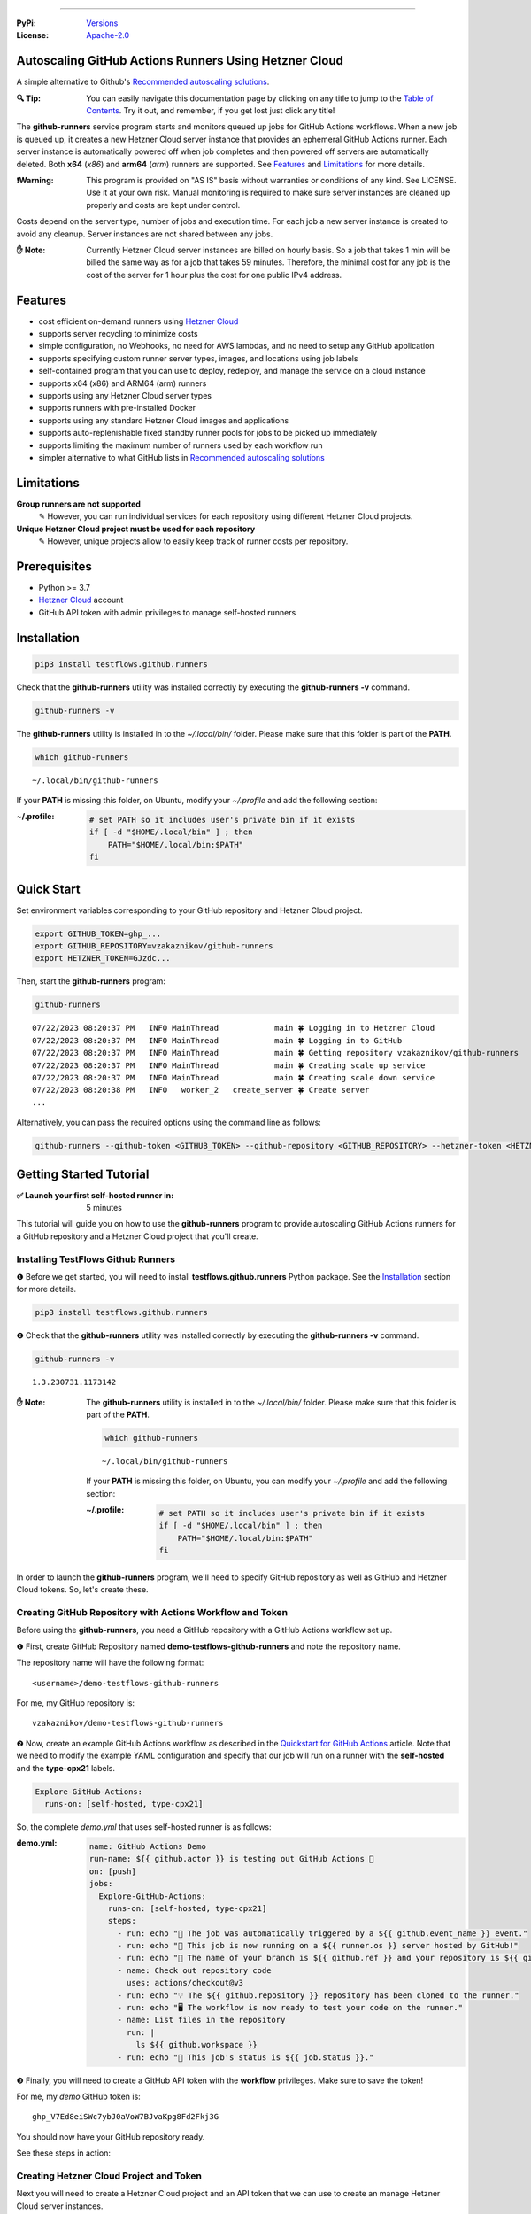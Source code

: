 .. image:: https://raw.githubusercontent.com/testflows/TestFlows-ArtWork/master/images/logo.png
   :width: 300px
   :align: center
   :target: https://testflows.com
   :alt: TestFlows Open-source Testing Framework

----

:PyPi:
   `Versions <https://pypi.org/project/testflows.github.runners/>`_
:License:
   `Apache-2.0 <https://github.com/testflows/TestFlows-GitHub-Runners/blob/main/LICENSE>`_

======================================================
Autoscaling GitHub Actions Runners Using Hetzner Cloud
======================================================

A simple alternative to Github's `Recommended autoscaling solutions <https://docs.github.com/en/actions/hosting-your-own-runners/managing-self-hosted-runners/autoscaling-with-self-hosted-runners#recommended-autoscaling-solutions>`_.

:🔍 Tip:
   You can easily navigate this documentation page by clicking on any title to jump to the `Table of Contents`_.
   Try it out, and remember, if you get lost just click any title!

The **github-runners** service program starts and monitors queued up jobs for GitHub Actions workflows.
When a new job is queued up, it creates a new Hetzner Cloud server instance
that provides an ephemeral GitHub Actions runner. Each server instance is automatically
powered off when job completes and then powered off servers are
automatically deleted. Both **x64** (*x86*) and **arm64** (*arm*) runners are supported.
See `Features`_ and `Limitations`_ for more details.

.. image:: https://raw.githubusercontent.com/testflows/TestFlows-GitHub-Runners/master/docs/images/intro.gif
   :align: center
   :alt: TestFlows GitHub Runners


:❗Warning:
   This program is provided on "AS IS" basis without warranties or conditions of any kind. See LICENSE.
   Use it at your own risk. Manual monitoring is required to make sure server instances are cleaned up properly
   and costs are kept under control.

Costs depend on the server type, number of jobs and execution time. For each job a new server instance is created
to avoid any cleanup. Server instances are not shared between any jobs.

:✋ Note:
   Currently Hetzner Cloud server instances are billed on hourly basis. So a job that takes 1 min will be billed
   the same way as for a job that takes 59 minutes. Therefore, the minimal cost
   for any job is the cost of the server for 1 hour plus the cost for one public IPv4 address.

========
Features
========

* cost efficient on-demand runners using `Hetzner Cloud <https://www.hetzner.com/cloud>`_
* supports server recycling to minimize costs
* simple configuration, no Webhooks, no need for AWS lambdas, and no need to setup any GitHub application
* supports specifying custom runner server types, images, and locations using job labels
* self-contained program that you can use to deploy, redeploy, and manage the service on a cloud instance
* supports x64 (x86) and ARM64 (arm) runners
* supports using any Hetzner Cloud server types
* supports runners with pre-installed Docker
* supports using any standard Hetzner Cloud images and applications
* supports auto-replenishable fixed standby runner pools for jobs to be picked up immediately
* supports limiting the maximum number of runners used by each workflow run
* simpler alternative to what GitHub lists in `Recommended autoscaling solutions <https://docs.github.com/en/actions/hosting-your-own-runners/managing-self-hosted-runners/autoscaling-with-self-hosted-runners#recommended-autoscaling-solutions>`_

===========
Limitations
===========

**Group runners are not supported**
  ✎ However, you can run individual services for each repository using different Hetzner Cloud projects.

**Unique Hetzner Cloud project must be used for each repository**
   ✎ However, unique projects allow to easily keep track of runner costs per repository.

=============
Prerequisites
=============

* Python >= 3.7
* `Hetzner Cloud <https://www.hetzner.com/cloud>`_ account
* GitHub API token with admin privileges to manage self-hosted runners

============
Installation
============

.. code-block:: bash

   pip3 install testflows.github.runners

Check that the **github-runners** utility was installed correctly by executing the **github-runners -v** command.

.. code-block:: bash

   github-runners -v

The **github-runners** utility is installed in to the *~/.local/bin/* folder. Please make sure that this folder
is part of the **PATH**.

.. code-block:: bash

   which github-runners

::

   ~/.local/bin/github-runners

If your **PATH** is missing this folder, on Ubuntu, modify your *~/.profile* and add the following section:

:~/.profile:
   .. code-block:: bash

      # set PATH so it includes user's private bin if it exists
      if [ -d "$HOME/.local/bin" ] ; then
          PATH="$HOME/.local/bin:$PATH"
      fi

===========
Quick Start
===========

Set environment variables corresponding to your GitHub repository and Hetzner Cloud project.

.. code-block:: bash

   export GITHUB_TOKEN=ghp_...
   export GITHUB_REPOSITORY=vzakaznikov/github-runners
   export HETZNER_TOKEN=GJzdc...

Then, start the **github-runners** program:

.. code-block:: bash

   github-runners

::

   07/22/2023 08:20:37 PM   INFO MainThread            main 🍀 Logging in to Hetzner Cloud
   07/22/2023 08:20:37 PM   INFO MainThread            main 🍀 Logging in to GitHub
   07/22/2023 08:20:37 PM   INFO MainThread            main 🍀 Getting repository vzakaznikov/github-runners
   07/22/2023 08:20:37 PM   INFO MainThread            main 🍀 Creating scale up service
   07/22/2023 08:20:37 PM   INFO MainThread            main 🍀 Creating scale down service
   07/22/2023 08:20:38 PM   INFO   worker_2   create_server 🍀 Create server
   ...

Alternatively, you can pass the required options using the command line as follows:

.. code-block:: bash

   github-runners --github-token <GITHUB_TOKEN> --github-repository <GITHUB_REPOSITORY> --hetzner-token <HETZNER_TOKEN>

========================
Getting Started Tutorial
========================

:✅ Launch your first self-hosted runner in:
   5 minutes

This tutorial will guide you on how to use the **github-runners** program to provide autoscaling GitHub Actions runners
for a GitHub repository and a Hetzner Cloud project that you'll create.

-----------------------------------
Installing TestFlows Github Runners
-----------------------------------

❶ Before we get started, you will need to install **testflows.github.runners** Python package. See the `Installation`_ section for more details.

.. code-block:: bash

  pip3 install testflows.github.runners

❷ Check that the **github-runners** utility was installed correctly by executing the **github-runners -v** command.

.. code-block:: bash

   github-runners -v

::

   1.3.230731.1173142

:✋ Note:
   The **github-runners** utility is installed in to the *~/.local/bin/* folder. Please make sure that this folder
   is part of the **PATH**.

   .. code-block:: bash

      which github-runners

   ::

      ~/.local/bin/github-runners

   If your **PATH** is missing this folder, on Ubuntu, you can modify your *~/.profile* and add the following section:

   :~/.profile:
      .. code-block:: bash

         # set PATH so it includes user's private bin if it exists
         if [ -d "$HOME/.local/bin" ] ; then
             PATH="$HOME/.local/bin:$PATH"
         fi

In order to launch the **github-runners** program, we'll need to specify GitHub repository as well as GitHub and
Hetzner Cloud tokens. So, let's create these.

----------------------------------------------------------
Creating GitHub Repository with Actions Workflow and Token
----------------------------------------------------------

Before using the **github-runners**, you need a GitHub repository with a GitHub Actions workflow set up.

❶ First, create GitHub Repository named **demo-testflows-github-runners** and note the repository name.

The repository name will have the following format:

::

   <username>/demo-testflows-github-runners

For me, my GitHub repository is:

::

   vzakaznikov/demo-testflows-github-runners

❷ Now, create an example GitHub Actions workflow as described in the `Quickstart for GitHub Actions <https://docs.github.com/en/actions/quickstart>`_ article.
Note that we need to modify the example YAML configuration and specify that our job will run on a runner with the **self-hosted** and the **type-cpx21**
labels.

.. code-block:: yaml

     Explore-GitHub-Actions:
       runs-on: [self-hosted, type-cpx21]

So, the complete *demo.yml* that uses self-hosted runner is as follows:

:demo.yml:

   .. code-block:: yaml

      name: GitHub Actions Demo
      run-name: ${{ github.actor }} is testing out GitHub Actions 🚀
      on: [push]
      jobs:
        Explore-GitHub-Actions:
          runs-on: [self-hosted, type-cpx21]
          steps:
            - run: echo "🎉 The job was automatically triggered by a ${{ github.event_name }} event."
            - run: echo "🐧 This job is now running on a ${{ runner.os }} server hosted by GitHub!"
            - run: echo "🔎 The name of your branch is ${{ github.ref }} and your repository is ${{ github.repository }}."
            - name: Check out repository code
              uses: actions/checkout@v3
            - run: echo "💡 The ${{ github.repository }} repository has been cloned to the runner."
            - run: echo "🖥️ The workflow is now ready to test your code on the runner."
            - name: List files in the repository
              run: |
                ls ${{ github.workspace }}
            - run: echo "🍏 This job's status is ${{ job.status }}."


❸ Finally, you will need to create a GitHub API token with the **workflow** privileges. Make sure to save the token!

For me, my *demo* GitHub token is:

::

   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

You should now have your GitHub repository ready.

See these steps in action:

.. image:: https://raw.githubusercontent.com/testflows/TestFlows-GitHub-Runners/master/docs/images/github_create_repo_and_token.gif
   :align: center
   :width: 790px
   :alt: Creating GitHub Repository and Token

----------------------------------------
Creating Hetzner Cloud Project and Token
----------------------------------------

Next you will need to create a Hetzner Cloud project and an API token that we can use to create an manage Hetzner Cloud server instances.

❶ Create new Hetzner Cloud project **Demo GitHub Runners**.

❷ Now, create an API token and save it.

For me, the Hetzner Cloud token for my *Demo GitHub Runners* project is:

::

   5Up04IHuY8mC7l0JxKwh3Aps4ghGIyL0NJ9rGlhyAmmkddzuRreR1YstTSTFCG0N

You should now have your Hetzner Cloud project ready.

See these steps in action:

.. image:: https://raw.githubusercontent.com/testflows/TestFlows-GitHub-Runners/master/docs/images/hetzner_create_project_and_token.gif
   :align: center
   :width: 790px
   :alt: Creating GitHub Repository and Token

----------------------
Creating Cloud Service
----------------------

With the GitHub repository and GitHub and Hetzner Cloud tokens in hand, we can deploy the **github-runners** service
to Hetzner Cloud instance. This way the service is not running on your local machine.

The deployment we'll create a **github-runners** instance in your Hetzner Cloud project on which the service will be running.
See the `Running as a Cloud Service`_ section for details.

❶ To deploy the service run the **github-runners cloud deploy** command and specify your
GitHub repository, GitHub and Hetzner Cloud tokens using
**GITHUB_REPOSITORY**, **GITHUB_TOKEN**, and **HETZNER_TOKEN** environment variables.

.. code-block:: bash

   export GITHUB_REPOSITORY=
   export HETZNER_TOKEN=
   export GITHUB_TOKEN=
   github-runners cloud deploy

You should now have the cloud service up and running.

See these steps in action:

.. image:: https://raw.githubusercontent.com/testflows/TestFlows-GitHub-Runners/master/docs/images/cloud_deploy.gif
   :align: center
   :width: 625px
   :alt: Deploying Cloud Service

------------------------------------------
Waiting for GitHub Actions Job to Complete
------------------------------------------

❶ The **github-runners** cloud service is now running. So, now you can just seat back and wait until **github-runners**
spins up a new runner to complete any queued up GitHub Actions jobs in your GitHub repository.

See this step in action:

.. image:: https://raw.githubusercontent.com/testflows/TestFlows-GitHub-Runners/master/docs/images/github_job_completed.gif
   :align: center
   :width: 790px
   :alt: Waiting For GitHub Actions Job to Complete

As you can see our job was executed and completed using our own self-hosted runner!

:✋ Note:

   If you run into any issues you can check cloud service logs using the
   **github-runners cloud logs -f** command. For other cloud service commands see the `Running as a Cloud Service`_ section.

   .. code-block:: bash

      github-runners cloud logs -f

=========================
Installation From Sources
=========================

For development, you can install from sources as follows:

.. code-block:: bash

   git clone https://github.com/testflows/Github-Runners.git
   ./package && ./install

===================
Basic Configuration
===================

By default, the program uses the following environment variables:

* **GITHUB_TOKEN**
* **GITHUB_REPOSITORY**
* **HETZNER_TOKEN**

or you can specify these values using the following options:

* **--github-token**
* **--github-repository**
* **--hetzner-token**

====================================
Specifying Maximum Number of Runners
====================================

The default maximum number of runners is **10**. You can set a different value
based on your Hetzner Cloud limits using the **-m count, --max-runners count** option. For example,

.. code-block:: bash

   github-runners --max-runners 40

=========================================================
Specifying Maximum Number of Runners Used in Workflow Run
=========================================================

By default, the maximum number of runners that could be used by a single workflow run
is not defined. Therefore, for example, if you have **--max-runners** set to *10*,
and you have a few workflow runs that are **queued**, and each workflow
contains more than *10* jobs, then only one workflow run will be running its jobs while
the jobs in other workflow runs will be waiting as there will be no runners
available until the run that uses all the runners for its jobs completes.

If you would like for the runners to be divided more evenly between different
**queued** workflow runs, then you can use the **--max-runners-in-workflow-run**
option to limit the maximum number of runners used in a single workflow run.

For example,

.. code-block:: bash

   github-runners --max-runners 40 --max-runners-in-workflow-run 5

will allow only up to *5* runners to be used at the maximum in any single workflow run, and
therefore would allow up to *8* **queued** workflow runs to run up to *5* jobs in each **queued**
workflow run in parallel.

:✋ Note:
   Specifying the **--max-runners-in-workflow-run** option will increase the time a specific
   workflow run takes to complete it jobs, if number of jobs in the workflow
   is greater than the value of this option, as compared to the case if all available runners
   would be allowed.


=============================
Recycling Powered Off Servers
=============================

By default, recycling of powered off servers that has completed executing a job is turned on.

Recycling allows to minimize costs by allowing multiple runners to be brought up on
the same server instance as Hetzner Cloud bills servers in 1 hour increments.
Therefore, it is inefficient to delete a server if it only executed a job
that runs for a few minutes. Instead, the after completing a job the server is powered off
and if it can be recycled it is rebuild from scratch by reinstalling the image
thus providing a clean environment for the next job.

Powered off servers are marked as recyclable by changing their name to **github-runner-recycle-{uuid}**.

Recyclable servers are deleted when they reach their end of life period
which is defined by the **--end-of-life** option, and by default is set to *50* minutes.
The end of life is calculated on hourly basis and must be greater than *0* and less than *60*.

For example, with the default value of the **--end-of-life** option set to the *50* minutes,
if the server is running for 2 hours and 50 minutes, then it will be
considered to have reached its end of life and is deleted because it has only *10* minutes or less of useful life.
However, if the server is running for 2 hours and 30 minutes, then it potentially
has 30 minutes of life left and it will be kept around to potentially be recycled.

Sometimes a job might need a server that does not match any recyclable servers,
if the maximum number of runners has been reached **then one of the recyclable servers
will be picked at random to be deleted** to make room for a new server.

:✋ Note:
   Randomly deleting a potentially recyclable server is not the most optimal choice,
   as we could be deleting a server that has higher cost per hour as compared to the others.
   However, this strategy provides a good-enough behavior in most cases without building
   server cost comparison analysis into the program as Hetzner Cloud server costs
   could change at any time.

A recyclable server is recycled for a new job if it matches the following:

* server type matches exactly what the job required or the default type
* server location matches exactly if job requested a runner in a specific location or the default location is specified
* server has matching SSH keys

:✋ Note:
   **Matching server type exactly means that even if a bigger more expensive server type
   could be potentially recycled it is not used, even though a job that actually requires
   that expensive server might not be queued before the server's end of life.**

   This is intensional, as we can't predict when a job that actually requires the more expensive
   server type could be queued. If the program would allow recycling higher server types
   than actually requested by a job, then we could run into cases when a job
   that requires smaller and a less expensive server runs on a bigger more expensive server instead.
   In this case, a job that actually requires the bigger server would force a new expensive server to be created
   and thus causing more expensive servers to be created than actually necessary.

If needed, you can turn recycling off using the **--recycle {on,off}** option.

.. code-block:: bash

   github-runners --recycle off


=============
Skipping Jobs
=============

By default, a runner will be created for any **queued** job.

If needed, you can skip creating runners if a job does not have some specified label
using the **--with-label** option.

For example,

.. code-block:: bash

   github-runners --with-label on-demand

will only create runners for jobs that contain **on-demand** label and skip any job that is missing
that label.

===============================
Jobs That Require Docker Engine
===============================

For jobs that require Docker to be installed, you can use the standard `Hetzner Docker CE application <https://docs.hetzner.com/cloud/apps/list/docker-ce/>`_
which can be specified using the **image-** label. See `Specifying Runner Image`_ for more details about specifying custom runner images.

For example

:x64:

   .. code-block:: yaml

      job-name:
         runs-on: [self-hosted, type-cx11, image-x86-app-docker-ce]

:ARM64:

   .. code-block:: yaml

      job-name:
         runs-on: [self-hosted, type-cax11, image-arm-app-docker-ce]

======================
Specifying Runner Type
======================

-----------
x64 Runners
-----------

The default server type is **cx11** which is an Intel, 1 vCPU, 2GB RAM shared-cpu x64 instance.

:✋ Note:
   You can use **--default-type** option to set a different default server type.

You can specify different x64 server instance type by using the **type-{name}** runner label.
The **{name}** must be a valid `Hetzner Cloud server type <https://www.hetzner.com/cloud>`_
name such as *cx11*, *cpx21* etc.

For example, to use AMD, 3 vCPU, 4GB RAM shared-cpu x64 instance, you can define the **runs-on**
as follows:

.. code-block:: yaml

   job-name:
      runs-on: [self-hosted, type-cpx21]

-------------
ARM64 Runners
-------------

The default, the server type is **cx11**, which is an Intel, 1 vCPU, 2GB RAM shared-cpu x64 instance.
Therefore, in order to use ARM64 runners you must specify ARM64 server instance type by using the **type-{name}** runner label.
The **{name}** must be a valid `ARM64 Hetzner Cloud server type <https://www.hetzner.com/cloud>`_
name such as *cax11*, *cax21* etc. which correspond to the Ampere Altra, 2 vCPU, 4GB RAM and
4 vCPU, 8GB RAM shared-cpu ARM64 instances respectively.

For example, to use Ampere Altra, 4 vCPU, 8GB RAM shared-cpu ARM64 instance, you must define the **runs-on**
as follows:

.. code-block:: yaml

   job-name:
      runs-on: [self-hosted, type-cax21]

==========================
Specifying Runner Location
==========================

By default, the default location of the server where the runner will be running is not specified. You can use the **--default-location**
option to force specific default server location.

You can also use the **in-{name}** runner label to specify server location for a specific job. Where **{name}** must be a valid
`Hetzner Cloud location <https://docs.hetzner.com/cloud/general/locations/>`_ name such as *ash* for US, Ashburn, VA or
*fsn1* for Germany, Falkenstein.

For example,

.. code-block:: yaml

   job-name:
      runs-on: [self-hosted, type-cx11, in-ash]

=======================
Specifying Runner Image
=======================

By default, the default image of the server for the runner is **ubuntu-22.04**. You can use the **--default-image**
option to force specific default server image.

You can also use the **image-{architecture}-{type}-{name}** runner label to specify server image for a specific job.

Where,

* **{architecture}** is either *x86* or *arm*
* **{type}** is either *system*, *snapshot*, *backup*, or *app*
* **{name}** must be a valid Hetzner Cloud image name, for *system* or *app* type, such as *ubuntu-22.04*,
  or a description, for *backup* or *snapshot* type.

For example,

:ubuntu-20.04:

   .. code-block:: yaml

      job-name:
         runs-on: [self-hosted, type-cx11, in-ash, image-x86-system-ubuntu-20.04]


:docker-ce app:

   .. code-block:: yaml

      job-name:
         runs-on: [self-hosted, type-cx11, in-ash, image-x86-app-docker-ce]

:snapshot:
   For snapshots, specify **description** as the name. Snapshot descriptions
   must be unique.

   .. code-block:: yaml

      job-name:
         runs-on: [self-hosted, type-cx11, in-ash, image-x86-snapshot-snapshot_description]

============================================
Specifying Custom Runner Server Setup Script
============================================

You can specify custom runner server setup script using the **--setup-script** option.

For example,

:custom_setup.sh:
   .. code-block:: bash

      #!/bin/bash
      set -x
      echo "Create and configure ubuntu user"
      adduser ubuntu --disabled-password --gecos ""
      echo "%wheel   ALL=(ALL:ALL) NOPASSWD:ALL" >> /etc/sudoers
      addgroup wheel
      addgroup docker
      usermod -aG wheel ubuntu
      usermod -aG sudo ubuntu
      usermod -aG docker ubuntu
      # custom setup
      apt-get -y update
      apt-get -y install ca-certificates curl gnupg lsb-release python3-pip git unzip

:command:
   .. code-block:: bash

      github-runners --setup-script ./custom_setup.sh

==========================
Specifying Standby Runners
==========================

You can define standby runner groups to be always ready to pick your jobs using a custom configuration file.

:✋ Note:
   Standby runner groups can only be defined using a configuration file.
   See `Using Configuration File`_ for more details.

Standby runners are always active and allow the jobs to be picked up immediately.

More than one standby runner group can be specified in the **standby_runners**. Each group is defined using the **standby_runner** object
that has *labels*, *count*, and *replenish_immediately* attributes.

:schema:
   * **standby_runners: list[standby_runner]**
      * **labels: list[str]**
      * **count: count**
      * **replenish_immediately: bool**

where

* **labels** specifies a list of labels with which standby runners in this group should be created
* **count** specifies how many runners should be created for the group
* **replenish_immediately** specifies if the sandby runners should be replenished as soon as any become busy after picking up a job

For example,

:config.py:
   .. code-block:: python3

      from testflows.github.runners.config import *

      config = Config(
         standby_runners=[
            standby_runner(
                  labels=["type-cx21"],
                  count=2,
                  replenish_immediately=True,
            )
         ],
      )

===============================
Specifying Logger Configuration
===============================

You can specify custom logger configuration using a configuration file.

:✋ Note:
   Custom logger configuration can only be specified using a configuration file.
   See `Using Configuration File`_ for more details.

The logger configuration is specified by passing a dictionary as the value to the **logger_config** attribute of the `Config class`_.
For more information about the logger configuration dictionary, see `Configuration dictionary schema <https://docs.python.org/3/library/logging.config.html#logging-config-dictschema>`_ in Python documentation.

For example,

:config.py:
   .. code-block:: python3

      from testflows.github.runners.config import *

      config = Config(
         logger_config = {
             "version": 1,
             "disable_existing_loggers": False,
             "formatters": {
                 "standard": {
                     "format": "%(asctime)s %(levelname)8s %(threadName)16s %(funcName)15s %(message)s",
                     "datefmt": "%m/%d/%Y %I:%M:%S %p",
                 },
             },
             "handlers": {
                 "default": {
                     "level": "INFO",
                     "formatter": "standard",
                     "class": "logging.StreamHandler",
                     "stream": "ext://sys.stdout",
                 },
             },
             "loggers": {
                 "testflows.github.runners": {"level": "INFO", "handlers": ["default"]},
             },
         }
     )

======================================
Deleting All Runners And Their Servers
======================================

You can delete all runners, including standby runners, and their servers using the **delete** command.

:✋ Note:
   The **delete** command will not delete cloud service server. If you also want to delete it,
   you also need to execute **cloud delete** command. For more information, see `Deleting Cloud Service`_ section.

.. code-block:: bash

   github-runners delete

::

   07/29/2023 07:43:16 PM     INFO       MainThread             all 🍀 Logging in to Hetzner Cloud
   07/29/2023 07:43:16 PM     INFO       MainThread             all 🍀 Logging in to GitHub
   07/29/2023 07:43:16 PM     INFO       MainThread             all 🍀 Getting repository testflows/testflows-github-runners
   07/29/2023 07:43:17 PM     INFO       MainThread             all 🍀 Getting list of self-hosted runners
   07/29/2023 07:43:17 PM     INFO       MainThread             all 🍀 Getting list of servers

========================
Using Configuration File
========================

Instead of passing configuration options using command line arguments, you can use
configuration file. The configuration file is Python file that must define the **config**
object of the `Config class`_.

:✋ Note:
   When you mix command line options and custom configuration file,
   explicit command line options take precedence over the values that are defined
   for the same parameters in the configuration file.

:✨ Why:
   Defining configuration file in Python instead of YAML or something else
   has a few advantages. For example, you can edit it with
   any Python IDE that provides a convenience of autocompletion and hints.

For example,

:config.py:

   Simple configuration file. You can find a complete example in `examples/config.py <https://github.com/testflows/TestFlows-GitHub-Runners/blob/main/examples/config.py>`_.

   .. code-block:: python3

      from testflows.github.runners.config import *

      config = Config(
         github_token=os.getenv("GITHUB_TOKEN"),
         github_repository=os.getenv("GITHUB_REPOSITORY"),
         hetzner_token=os.getenv("HETZNER_TOKEN"),
         default_server_type=server_type("cx11"),
         cloud=cloud(server_name="my-github-runners-service"),
         standby_runners=[
            standby_runner(
                  labels=["type-cx21"],
                  count=2,
                  replenish_immediately=True,
            )
         ],
      )

You can sanity check your configuration file by executing it directly:

.. code-block:: bash

   python3 config.py

You can pass your custom configuration file using the **-c path, --config path** command line option.

.. code-block:: bash

   github-runners -c config.py

--------------------
Configuration Schema
--------------------

The `Config class`_ has the following schema:

:schema:
   * **github_token: str**
   * **github_repository: str**
   * **hetzner_token: str**
   * **ssh_key: str**
   * **max_runners: count**
   * **max_runners_in_workflow_run: count**
   * **with_label: str**
   * **default_image: image**
   * **default_server_type: server_type**
   * **default_location: location**
   * **workers: count**
   * **setup_script: path**
   * **startup_x64_script: path**
   * **startup_arm64_script: path**
   * **max_powered_off_time: count**
   * **max_unused_runner_time: count**
   * **max_runner_registration_time: count**
   * **max_server_ready_time: count**
   * **scale_up_interval: count**
   * **scale_down_interval: count**
   * **debug: bool**
   * **logger_config: dict**
   * **cloud: cloud**
      * **server_name: str**
      * **deploy: deploy**
         * **server_type: server_type**
         * **image: image**
         * **location: location**
         * **setup_script: path**
   * **standby_runners: list[standby_runner]**
      * **labels: list[str]**
      * **count: count**
      * **replenish_immediately: bool**

==================
Specifying SSH Key
==================

All server instances that are created are accessed via SSH using the **ssh** utility and therefore you must provide a valid SSH key
using the **--ssh-key** option. If the **--ssh-key** option is no specified, then the *~/.ssh/id_rsa.pub* default key path will be used.

The SSH key will be automatically added to your project using the MD5 hash of the public key as the SSH key name.

:❗Warning:
   Given that each new SSH key is automatically added to your Hetzner project, you must manually delete them when no longer needed.

Most GitHub users already have an SSH key associated with the account. If you want to know how to add an SSH key, see `Adding a new SSH key to your GitHub account    <https://docs.github.com/en/authentication/connecting-to-github-with-ssh/adding-a-new-ssh-key-to-your-github-account>`_ article.

----------------------
Generating New SSH Key
----------------------

If you need to generate a new SSH key, see `Generating a new SSH key and adding it to the ssh-agent <https://docs.github.com/en/authentication/connecting-to-github-with-ssh/generating-a-new-ssh-key-and-adding-it-to-the-ssh-agent>`_ article.

----------------------------
SSH Keys in Cloud Deployment
----------------------------

If you are deploying the **github-runners** program as a cloud service using the **github-runners <options> cloud deploy** command, then
after provisoning a new cloud server instance that will host the **github-runners** service, a new SSH key will be
auto-generated to access the runners. The auto-generated key will be placed in */home/runner/.ssh/id_rsa*, where **runner**
is the user under which the **github-runners** service runs on the cloud instance. The auto-generated SSH key will be automatically
added to your project using the MD5 hash of the public key as the SSH key name.

====================
Running as a Service
====================

You can run **github-runners** as a service.

:✋ Note:
   In order to install the service, the user that installed the module must have **sudo** privileges.

---------------------------
Installing and Uninstalling
---------------------------

After installation, you can use **service install** and **service uninstall** commands to install and
uninstall the service.

:✋ Note:
   The options that are passed to the **github-runners <options> service install** command
   will be the same options with which the service will be executed.

.. code-block:: bash

   export GITHUB_TOKEN=ghp_...
   export GITHUB_REPOSITORY=testflows/github-runners
   export HETZNER_TOKEN=GJzdc...

   github-runners service install

The **/etc/systemd/system/github-runners.service** file is created with the following content.

:✋ Note:
   The service will use the *User* and the *Group* of the user executing the program.


:/etc/systemd/system/github-runners.service:

   ::

      [Unit]
      Description=Autoscaling GitHub Actions Runners
      After=multi-user.target
      [Service]
      User=1000
      Group=1000
      Type=simple
      Restart=always
      Environment=GITHUB_TOKEN=ghp_...
      Environment=GITHUB_REPOSITORY=testflows/github-runners
      Environment=HETZNER_TOKEN=GJ..
      ExecStart=/home/user/.local/lib/python3.10/site-packages/testflows/github/runners/bin/github-runners --workers 10 --max-powered-off-time 20 --max-unused-runner-time 120 --max-runner-registration-time 60 --scale-up-interval 10 --scale-down-interval 10
      [Install]
      WantedBy=multi-user.target

-------------------------
Modifying Program Options
-------------------------

If you want to modify service program options you can stop the service,
edit the **/etc/systemd/system/github-runners.service** file by hand, then reload service daemon,
and start the service back up.

.. code-block:: bash

   github-runners service stop
   sudo vim /etc/systemd/system/github-runners.service
   sudo systemctl daemon-reload
   github-runners service start

---------------
Checking Status
---------------

After installation, you can check the status of the service using the **service status** command.

.. code-block:: bash

   github-runners service status:

:service status:

   ::

      ● github-runners.service - Autoscaling GitHub Actions Runners
           Loaded: loaded (/etc/systemd/system/github-runners.service; enabled; vendor preset: enabled)
           Active: active (running) since Mon 2023-07-24 14:38:33 EDT; 1h 31min ago
         Main PID: 66188 (python3)
            Tasks: 3 (limit: 37566)
           Memory: 28.8M
              CPU: 8.274s
           CGroup: /system.slice/github-runners.service
                   └─66188 python3 /usr/local/bin/github-runners --workers 10 --max-powered-off-time 20 --max-unused-runner-time 120 --max->

      Jul 24 14:38:33 user-node systemd[1]: Started Autoscaling GitHub Actions Runners.
      Jul 24 14:38:33 user-node github-runners[66188]: 07/24/2023 02:38:33 PM   INFO MainThread            main 🍀 Logging in to Hetzner >
      Jul 24 14:38:33 user-node github-runners[66188]: 07/24/2023 02:38:33 PM   INFO MainThread            main 🍀 Logging in to GitHub
      Jul 24 14:38:33 user-node github-runners[66188]: 07/24/2023 02:38:33 PM   INFO MainThread            main 🍀 Getting repository vza>
      Jul 24 14:38:33 user-node github-runners[66188]: 07/24/2023 02:38:33 PM   INFO MainThread            main 🍀 Creating scale up serv>
      Jul 24 14:38:33 user-node github-runners[66188]: 07/24/2023 02:38:33 PM   INFO MainThread            main 🍀 Creating scale down se>
      lines 1-16/16 (END)

---------------------
Manual Start and Stop
---------------------

You can start and stop the service using the **service start** and **service stop** commands as follows:

.. code-block:: bash

   github-runners service start
   github-runners service stop

or using **service** system utility

.. code-block:: bash

   sudo service github-runners start
   sudo service github-runners stop

-------------
Checking Logs
-------------

You can get the logs for the service using the **service logs** command.

Use **-f, --follow** option to follow logs journal.

.. code-block:: bash

   github-runners service logs -f

:followed service log:

   ::

      sudo github-runners service logs
      Jul 24 16:12:14 user-node systemd[1]: Stopping Autoscaling GitHub Actions Runners...
      Jul 24 16:12:14 user-node systemd[1]: github-runners.service: Deactivated successfully.
      Jul 24 16:12:14 user-node systemd[1]: Stopped Autoscaling GitHub Actions Runners.
      Jul 24 16:12:14 user-node systemd[1]: github-runners.service: Consumed 8.454s CPU time.
      Jul 24 16:12:17 user-node systemd[1]: Started Autoscaling GitHub Actions Runners.
      Jul 24 16:12:18 user-node github-runners[74176]: 07/24/2023 04:12:18 PM   INFO MainThread            main 🍀 Logging in to Hetzner Cloud
      Jul 24 16:12:18 user-node github-runners[74176]: 07/24/2023 04:12:18 PM   INFO MainThread            main 🍀 Logging in to GitHub
      Jul 24 16:12:18 user-node github-runners[74176]: 07/24/2023 04:12:18 PM   INFO MainThread            main 🍀 Getting repository vzakaznikov/github-runners
      Jul 24 16:12:18 user-node github-runners[74176]: 07/24/2023 04:12:18 PM   INFO MainThread            main 🍀 Creating scale up service
      Jul 24 16:12:18 user-node github-runners[74176]: 07/24/2023 04:12:18 PM   INFO MainThread            main 🍀 Creating scale down service

which is equivalent to the following **journalctl** command:

.. code-block:: bash

   journalctl -u github-runners.service -f

You can dump the full log by omitting the **-f, --follow** option.

.. code-block:: bash

   github-runners service logs

:full service log:

   ::

      Jul 24 14:24:42 user-node systemd[1]: Started Autoscaling GitHub Actions Runners.
      Jul 24 14:24:42 user-node env[62771]: LANG=en_CA.UTF-8
      Jul 24 14:24:42 user-node env[62771]: LANGUAGE=en_CA:en
      Jul 24 14:24:42 user-node env[62771]: PATH=/usr/local/sbin:/usr/local/bin:/usr/sbin:/usr/bin:/sbin:/bin:/snap/bin
      Jul 24 14:24:42 user-node env[62771]: INVOCATION_ID=dc7b778f95fa4ccf95e4a4592b50d9e1
      Jul 24 14:24:42 user-node env[62771]: JOURNAL_STREAM=8:328542
      Jul 24 14:24:42 user-node env[62771]: SYSTEMD_EXEC_PID=62771
      ...

==========================
Running as a Cloud Service
==========================

Instead of running **github-runners** program locally as a standalone application or as a service.
You can easily deploy **github-runners** to run on a Hetzner Cloud instance.

See **-h, --help** for all the available commands.

:✋ Note:
   By default, the server name where the **github-runners** service will be running
   is **github-runners**. If you want to use a custom server name, then
   you must use the **cloud --name** option for any **cloud** commands.

.. code-block:: bash

   github-runners cloud -h

---------
Deploying
---------

You can deploy **github-runners** as a service to a new Hetzner Cloud server instance, that will be created for you automatically,
using the **cloud deploy** command.

:✋ Note:
   The options that are passed to the **github-runners <options> cloud deploy** command
   will be the same options with which the service will be executed.

.. code-block:: bash

   export GITHUB_TOKEN=ghp_...
   export GITHUB_REPOSITORY=testflows/github-runners
   export HETZNER_TOKEN=GJzdc...

   github-runners deploy

You can specify the version of the package to be installed using the **--version** option. By default, the current local package
version will be installed on the cloud service server. You can also pass *latest* as the value to install the latest available
version.

.. code-block:: bash

   github-runners deploy --version latest

The **deploy** command will use the following default values:

:location:
   *ash*
:type:
   *cpx11*
:image:
   *ubuntu-22.04*

The **cloud deploy** command uses the following setup script.

:setup script:
   .. code-block:: bash

      set -x

      apt-get update

      apt-get -y install python3-pip
      apt-get -y install openssh-client

      echo "Create and configure ubuntu user"

      adduser ubuntu --disabled-password --gecos ""
      echo "%wheel   ALL=(ALL:ALL) NOPASSWD:ALL" >> /etc/sudoers
      addgroup wheel
      usermod -aG wheel ubuntu
      usermod -aG sudo ubuntu

      echo "Generate SSH Key"
      sudo -u ubuntu ssh-keygen -t rsa -q -f "/home/ubuntu/.ssh/id_rsa" -N ""

You can customize deployment server location, type, and image using the *--location*, *--type*, and *--image* options.

.. code-block:: bash

   github-runners deploy --location nbg1 --type cx11 --image ubuntu-22.04

The cloud instance that runs the **github-runners** service can either be x64 or ARM64 instance. By default, **cpx11**
AMD, 2 vCPU, 2GB RAM, shared-cpu x64 instance type is used.

Using ARM64 Instance
====================

If you want to deploy the **github-runners** service to an ARM64 instance, then you must specify the instance
type using the **--type** option.

:✋ Note:
   Currently Hetzner Cloud has ARM64 instances only available in Germany, Falkenstein (**fsn1**) location.

For example, to use Ampere Altra, 4 vCPU, 8GB RAM shared-cpu ARM64 instance, you must specify **cax21**
as the value of the **--type** as follows:

.. code-block:: bash

   github-runners deploy --location fsn1 --type cax21 --image ubuntu-22.04

Using x64 Instance
==================

By default, the **cpx11** AMD, 2 vCPU, 2GB RAM, shared-cpu x64 instance type is used. If you want to use
a different x64 instance then specify desired type using the **--type** option.

-------------------------
Redeploying Cloud Service
-------------------------

You can change cloud service configuration or cloud service package version without deleting the existing cloud service server
using the **cloud redeploy** command.

.. code-block:: bash

   github-runners <options> cloud redeploy

:✋ Note:
   The options that are passed to the **github-runners <options> cloud redeploy** command
   will be the same options with which the service will be executed.

You can specify the version of the package to be installed using the **--version** option.

------------------
Cloud Service Logs
------------------

You can check logs for the **github-runners** service running on a cloud instance using the **github-runners cloud logs** command.
Specify **-f, --follow** if you want to follow the logs journal.

For example,

:dump the full log:

   .. code-block:: bash

      github-runners cloud logs

:follow the logs journal:

   .. code-block:: bash

      github-runners cloud logs -f

--------------------
Cloud Service Status
--------------------

You can check the status of the **github-runners** service running on a cloud instance using the **github-runners cloud status** command.

For example,

.. code-block:: bash

   github-runners cloud status

----------------------
Stopping Cloud Service
----------------------

You can manually stop the **github-runners** service running on a cloud instance using the **github-runners cloud stop** command.

.. code-block:: bash

   github-runners cloud stop

----------------------
Starting Cloud Service
----------------------

You can manually start the **github-runners** service running on a cloud instance after it was being manually stopped
using the **github-runners cloud start** command.

.. code-block:: bash

   github-runners cloud start

------------------------
Installing Cloud Service
------------------------

You can manually force installation of the **github-runners** service running on a cloud instance using
the **github-runners cloud install** command.

:✋ Note:
   Just like with the `github-runners <options> service install` command,
   the options that are passed to the `github-runners <options> cloud install` command
   will be the same options with which the service will be executed.

You can specify **-f, --force** option to force service re-installation if it is already installed.

.. code-block:: bash

   github-runners <options> cloud install -f

--------------------------
Uninstalling Cloud Service
--------------------------

You can manually force uninstallation of the **github-runners** service running on a cloud instance using
the **github-runners cloud uninstall** command.

.. code-block:: bash

   github-runners cloud uninstall

-------------------------------
Upgrading Cloud Service Package
-------------------------------

You can manually upgrade the **github-runners** service package running on a cloud instance using
the **github-runners cloud upgrade** command.

If specific '--version' is specified then the *testflows.github.runners* package is upgraded to
the specified version otherwise the version is upgraded to the latest available.

:✋ Note:
   The service is not re-installed during the package upgrade process.
   Instead, it is stopped before the upgrade and then started back up
   after the package upgrade is complete.

.. code-block:: bash

   github-runners cloud upgrade --version <version>

The service is not re-installed during the package upgrade process.
Instead, it is stopped before the upgrade and then started back up

------------------------------
Changing Cloud Service Options
------------------------------

If you need to change cloud service options such as the **--setup-script** or the **--max-runners** etc.,
you can keep the existing server and use **cloud redeploy** command.

.. code-block:: bash

   github-runners <options> cloud redeploy --version latest

When needed, you can also SSH into the cloud service manually and perform changes manually.

You can do complete service teardown using the **cloud delete** and then the **cloud deploy** commands.

.. code-block:: bash

   github-runners cloud delete
   github-runners <options> cloud deploy --version latest

:✋ Note:
   Complete teardown will not affect any current jobs as the service is designed to
   be restartable. However, some servers might be left in an unfinished state
   but they will be cleaned up when the service is restarted.

----------------------
Deleting Cloud Service
----------------------

You can delete the **github-runners** cloud service and the cloud instance that is running on using
the **github-runners cloud delete** command.

The **cloud delete** command, deletes the cloud service by first stopping the service and then deleting the server instance.

:❗Warning:
   The default server name where the cloud service is deployed is **github-runners**.
   Please make sure to specify the **cloud --name** option if you have deployed the service to a server with a different name.

For example,

:default name:
   .. code-block:: bash

      github-runners cloud delete

:custom name:
   .. code-block:: bash

      github-runners cloud --name <custom_name> delete

-----------------------
SSH in to Cloud Service
-----------------------

You can open SSH client to the cloud service using the **cloud ssh** command. For example,

.. code-block:: bash

   github-runners cloud ssh

You can also manually SSH in to the cloud service using the **ssh** utility. For convenience, you can
retrieve the SSH client command using the **cloud ssh command** command. For example,

.. code-block:: bash

   github-runners cloud ssh command

The output will contain the full **ssh** command including the IP address of the cloud service server.

::

   ssh -q -o "StrictHostKeyChecking no" root@5.161.87.21

==================
Scaling Up Runners
==================

The program scales up runners by looking for any jobs that have **queued** status.
For each such job, a corresponding Hetzner Cloud server instance is created with the following name:

::

   github-runner-{job.run_id}-{job.id}

The server is configured using default **setup** and **startup** scripts. The runner name is set
to be the same as the server name so that servers can be deleted for any unused runner that for some reason
does not pick up a job for which it was created within the **max-unused-runner-time** period.

:Note:
   Given that the server name is fixed and specific for each *job.id*, if multiple `github-runners` are running in parallel then
   only 1 server will be created for a given `job` and any other attempts to create a server with the same name will be rejected
   by the Hetzner Cloud.

Also,

:Note:
   There is no guarantee that a given runner will pick the job with the exact *job.id* that caused it to be created.
   This is expected and because for each **queued** job a unique runner will be created the number of runners will be
   equal the number of jobs and therefore under normal conditions all jobs will be executed as expected.

-------------------------
Maximum Number of Runners
-------------------------

By default, the maximum number of runners and therefore the maximum number of server instances is not set and therefore is unlimited.
You can set the maximum number of runners using the **--max-runners** option.

.. code-blocks::bash

   github-runners --max-runners 10

----------
New Server
----------

The new server is accessed using SSH. It boots up with the specified OS image and is configured using
the **setup** and **startup** scripts.

:Server Type:

   The default server type is **cx11** which is an Intel, 1 vCPU, 2GB RAM shared-cpu x64 instance.

   You can specify different x64 server instance type by using the **type-{name}** runner label.
   The **{name}** must be a valid `Hetzner Cloud <https://www.hetzner.com/cloud>`_
   server type name such as *cx11*, *cpx21* etc.

   For example, to use AMD, 3 vCPU, 4GB RAM shared-cpu x64 instance, you can define the **runs-on**
   as follows:

   .. code-block:: yaml

      job-name:
         runs-on: [self-hosted, type-cpx21]

:Server Location:

   The server location can bespecified by using the **--default-location** option or the **in-<name>** runner label.
   By default, location is not set as some server types are not available in some locations.

:Image:

   The server is configured to have the image specified by the **--default-image** option or the **image-{architecture}-{type}-{name}** runner label.

:SSH Access:

   The server is configured to be accessed using *ssh* utility and the SSH public key path is specified using the **--ssh-key**
   option.

:Image Configuration:
   Each new server instance is configured using the `setup <#the-setup-script>`_ and the `startup <#the-start-up-script>`_ scripts.

----------------
The Setup Script
----------------

The **setup** script creates and configures **runner** user that has **sudo** privileges.

:Setup:

   .. code-block:: bash

        set -x

        echo "Create and configure ubuntu user"

        adduser ubuntu --disabled-password --gecos ""
        echo "%wheel   ALL=(ALL:ALL) NOPASSWD:ALL" >> /etc/sudoers
        addgroup wheel
        usermod -aG wheel ubuntu
        usermod -aG sudo ubuntu

-------------------
The Start-up Script
-------------------

The **startup** script installs GitHub Actions runner. After installation it configures the runner to start in an *--ephemeral* mode.
The *--ephemeral* mode causes the runner to exit as soon as it completes a job. After the runner exits the server is powered off.

:✋ Note:
   The **startup** script is executed as **ubuntu** user and therefore you must use **sudo** for any commands that need *root* privileges.

The x64 **startup** script installs and configures x64 version of the runner.

:x64:

   .. code-block:: bash

     set -x
     echo "Install runner"
     cd /home/ubuntu
     curl -o actions-runner-linux-x64-2.306.0.tar.gz -L https://github.com/actions/runner/releases/download/v2.306.0/actions-runner-linux-x64-2.306.0.tar.gz
     echo "b0a090336f0d0a439dac7505475a1fb822f61bbb36420c7b3b3fe6b1bdc4dbaa  actions-runner-linux-x64-2.306.0.tar.gz" | shasum -a 256 -c
     tar xzf ./actions-runner-linux-x64-2.306.0.tar.gz

     echo "Configure runner"
     ./config.sh --unattended --replace --url https://github.com/${GITHUB_REPOSITORY} --token ${GITHUB_RUNNER_TOKEN} --name "$(hostname)" --runnergroup "${GITHUB_RUNNER_GROUP}" --labels "${GITHUB_RUNNER_LABELS}" --work _work --ephemeral

     echo "Start runner"
     bash -c "screen -d -m bash -c './run.sh; sudo poweroff'"


The ARM64 **startup** script is similar to the x64 script but install an ARM64 version of the runner.

:ARM64:

   .. code-block:: bash

     set -x
     echo "Install runner"
     cd /home/ubuntu

     curl -o actions-runner-linux-arm64-2.306.0.tar.gz -L https://github.com/actions/runner/releases/download/v2.306.0/actions-runner-linux-arm64-2.306.0.tar.gz# Optional: Validate the hash
     echo "842a9046af8439aa9bcabfe096aacd998fc3af82b9afe2434ddd77b96f872a83  actions-runner-linux-arm64-2.306.0.tar.gz" | shasum -a 256 -c# Extract the installer
     tar xzf ./actions-runner-linux-arm64-2.306.0.tar.gz

     echo "Configure runner"
     ./config.sh --unattended --replace --url https://github.com/${GITHUB_REPOSITORY} --token ${GITHUB_RUNNER_TOKEN} --name "$(hostname)" --runnergroup "${GITHUB_RUNNER_GROUP}" --labels "${GITHUB_RUNNER_LABELS}" --work _work --ephemeral

     echo "Start runner"
     bash -c "screen -d -m bash -c './run.sh; sudo poweroff'"

====================
Scaling Down Runners
====================

-------------------
Powered Off Servers
-------------------

The program scales down runners by first cleaning up powered off servers. The scale down service relies on the fact
that the `startup <#the-start-up-script>`_ script starts an ephemeral runner which will pick up only 1 job and then will power itself off after the job is complete.

The powered off servers are deleted after the **max-powered-off-time** interval which
can be specified using the **--max-powered-off-time** option which by default is set to *20* sec.

--------------
Unused Runners
--------------

The scale down service also monitors all the runners that have **unused** status and tries to delete any servers associated with such
runners if the runner is **unused** for more than the **max-unused-runner-time** period. This is needed in case a runner never gets a job
assigned to it and the server will stay in the power on state. This cycle relies on the fact that the runner's name
is the same as server's name. The **max-unused-runner-time** can be specified using the **--max-unused-runner-time** option which by default
is set to *120* sec.

--------------
Zombie Servers
--------------

The scale down service will delete any zombie servers. A zombie server is defined as as any server that fails to register its runner within
the **max-runner-registration-time**. The **max-runner-registration-time** can be specified using the **--max-runner-registration-time** option
which by default is set to *60* sec.

===========================
Handling Failing Conditions
===========================

The program is designed to handle the following failing conditions:

:Server Never Registers a Runner:
   The server will remain in **running** state and should be reclaimed by the scale down service when it checks the actual runners registered for current servers.
   If it finds a server that is **running** but no runner is active for it it will be deleted after the **max-runner-registration-time** period.

:The *./config.sh* Command Fails:
   The behavior will be the same as for the **Server Never Registers a Runner** case above.

:The *./run.sh* Command Fails:
   The server will be powered off by the **startup** script and will be deleted by the scale down service.

:Creating Server For Queued Job Fails:
   If creation of the server fails for some reason then the scale up service will retry the operation in the next interval as the job's status will remain **queued**.

:Runner Never Gets a Job Assigned:
   If the runner never gets a job assigned, then the scale down service will remove the runner and delete its server after the **max-unused-runner-time** period.

:Runner Created With a Mismatched Labels:
   The behavior will be the same as for the **Runner Never Gets a Job Assigned** case above.

===============
Program Options
===============

The following options are supported:

* **-h, --help**
  show this help message and exit

* **-v, --version**
  show program's version number and exit

* **--license**
  show program's license and exit

* **-r {on,off}, --recycle {on,off}**
  turn on or off recycling of powered off servers, either 'on' or 'off', default: *on*

* **--end-of-life minutes**
  number of minutes in 1 hour (60 minutes) period after which a recyclable server
  is considered to have reached its end of life and thus is deleted, default: *50*

* **-c path, --config path**
  program configuration file

* **--github-token GITHUB_TOKEN**
  GitHub token, default: *$GITHUB_TOKEN* environment variable

* **--github-repository GITHUB_REPOSITORY**
  GitHub repository, default: *$GITHUB_REPOSITORY* environment variable

* **--hetzner-token HETZNER_TOKEN**
  Hetzner Cloud token, default: *$HETZNER_TOKEN* environment variable

* **--ssh-key path**
  public SSH key file, default: *~/.ssh/id_rsa.pub*

* **--default-type name**
  default runner server type name, default: *cx11*

* **--default-location name**
  default runner server location name, default: *not specified*

* **--default-image architecture:type:name_or_description**
  default runner server image type and name or description,
  where the architecture is either: 'x86' or 'arm',
  and type is either: 'system','snapshot','backup','app',
  default: *system:ubuntu-22.04*

* **-m count, --max-runners count**
  maximum number of active runners, default: *10*

* **--max-runners-in-workflow-run count**
  maximum number of runners allowed in a workflow run, default: not set

* **--with-label label**
  only create runners for jobs that have the specified label,
  by default jobs are not skipped and runners will be created for any queued job

* **-w count, --workers count**
  number of concurrent workers, default: *10*

* **--setup-script path**
  path to custom server setup script

* **--startup-x64-script path**
  path to custom server startup script

* **--startup-arm64-script path**
  path to custom ARM64 server startup script

* **--max-powered-off-time sec**
  maximum time after which a powered off server is deleted, default: *60* sec

* **--max-unused-runner-time sec**
  maximum time after which an unused runner is removed and its server deleted, default: *120* sec

* **--max-runner-registration-time**
  maximum time after which the server will be deleted if its runner is not registered with GitHub, default: *120* sec

* **--max-server-ready-time sec**
  maximum time to wait for the server to be in the running state, default: *120* sec

* **--scale-up-interval sec**
  scale up service interval, default: *15* sec

* **--scale-down-interval sec**
  scale down service interval, default: *15* sec

* **--debug**
  enable debugging mode, default: *False*

* **commands:**

  * *command*

    * **delete**
      delete all servers

    * **cloud**
      cloud service commands

      * **-n server, --name server**
        deployment server name, default: *github-runners*

      * **deploy**
        deploy cloud service

        * **-f, --force**
          force deployment if already exist

        * **--version number|latest**
          service package version to deploy, either version number or 'latest',
          default: current package version

        * **-l name, --location name**
          deployment server location, default: *ash*

        * **-t name, --type name**
          deployment server type, default: *cpx11*

        * **-i architecture:type:name_or_description, --image architecture:type:name_or_description**
          deployment server image type and name or description,
          where the architecture is either: 'x86' or 'arm',
          and the type is either: 'system','snapshot','backup','app',
          default: *system:ubuntu-22.04*

        * **--setup-script path**
          path to custom deployment server setup script

      * **redeploy**
        redeploy on the same cloud service server

        * **--version number|latest**
          service package version to deploy, either version number or 'latest',
          default: current package version

      * **logs**
        get cloud service logs

        * **-f, --follow**
          follow logs journal, default: *False*

      * **status**
        get cloud service status

      * **start**
        start cloud service

      * **stop**
        stop cloud service

      * **install**
        install cloud service

        * **-f, --force**
          force installation if service already exists

      * **uninstall**
        uninstall cloud service

      * **upgrade**
        upgrade cloud service

        * **--version version**
          package version, default: *the latest*

      * **ssh**
        ssh to cloud service

        * **command**
          print ssh command to cloud service

    * **service**
      service commands

      * **install**
        install service

        * **-f, --force**
          force installation if service already exists

      * **uninstall**
        uninstall service

      * **status**
        get service status

      * **logs**
        get service logs

        * **-f, --follow**
          follow logs journal, default: *False*

      * **start**
        start service

      * **stop**
        stop service

=================
Table of Contents
=================

.. contents::
   :backlinks: top
   :depth: 4

.. _Config class: https://github.com/testflows/TestFlows-GitHub-Runners/blob/main/testflows/github/runners/config.py#L45
